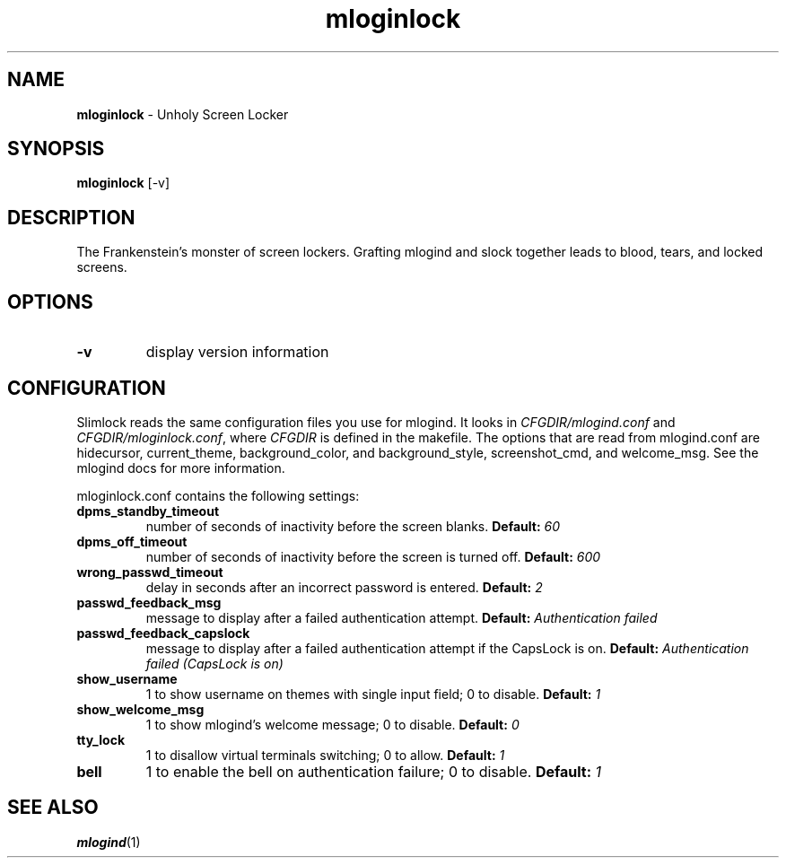 .TH mloginlock 1 "February 24, 2016" "version 0.9"
.SH NAME
\fBmloginlock\fP - Unholy Screen Locker
\fB
.SH SYNOPSIS
.nf
.fam C
\fBmloginlock\fP [-v]
.fam T
.fi
.SH DESCRIPTION
The Frankenstein's monster of screen lockers. Grafting mlogind and slock together
leads to blood, tears, and locked screens.
.SH OPTIONS
.TP
.B
\fB-v\fP
display version information
.SH CONFIGURATION
Slimlock reads the same configuration files you use for mlogind. It looks in \fICFGDIR/mlogind.conf\fP and \fICFGDIR/mloginlock.conf\fP, where \fICFGDIR\fP is defined in the makefile. The options that are read from mlogind.conf are hidecursor, current_theme, background_color, and background_style, screenshot_cmd, and welcome_msg. See the mlogind docs for more information.

mloginlock.conf contains the following settings:

.TP
.B dpms_standby_timeout
number of seconds of inactivity before the screen blanks.
.BI "Default: " 60
.TP 
.B dpms_off_timeout
number of seconds of inactivity before the screen is turned off.
.BI "Default: " 600
.TP
.B wrong_passwd_timeout
delay in seconds after an incorrect password is entered.
.BI "Default: " 2
.TP
.B passwd_feedback_msg
message to display after a failed authentication attempt.
.BI "Default: " "Authentication failed"
.TP
.B passwd_feedback_capslock
message to display after a failed authentication attempt if the CapsLock is on.
.BI "Default: " "Authentication failed (CapsLock is on)"
.TP
.B show_username
1 to show username on themes with single input field; 0 to disable.
.BI "Default: " 1
.TP
.B show_welcome_msg
1 to show mlogind's welcome message; 0 to disable.
.BI "Default: " 0
.TP
.B tty_lock
1 to disallow virtual terminals switching; 0 to allow.
.BI "Default: " 1
.TP
.B bell
1 to enable the bell on authentication failure; 0 to disable.
.BI "Default: " 1
.SH "SEE ALSO"
.BR mlogind (1)
